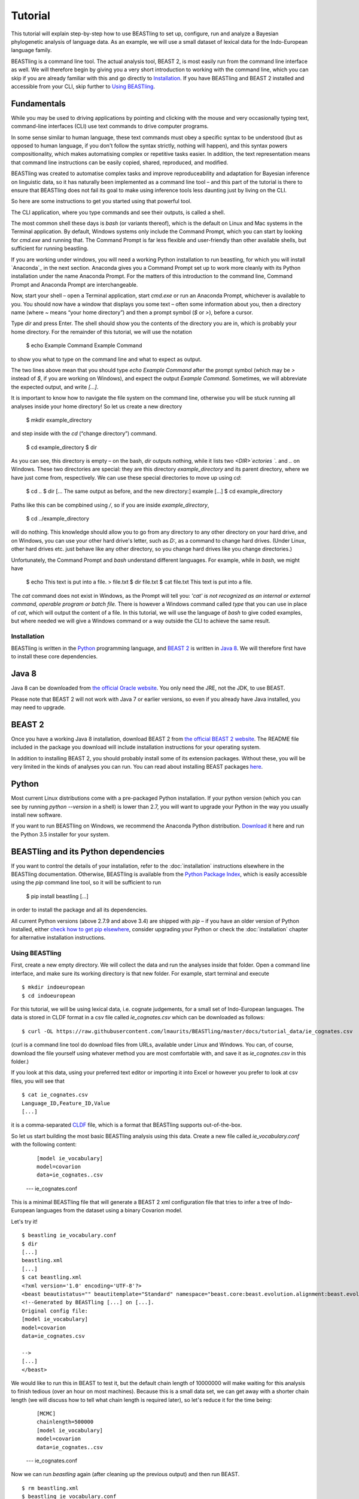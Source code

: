 ========
Tutorial
========

This tutorial will explain step-by-step how to use BEASTling to set
up, configure, run and analyze a Bayesian phylogenetic analysis of
language data.  As an example, we will use a small dataset of lexical
data for the Indo-European language family.

BEASTling is a command line tool. The actual analysis tool, BEAST 2,
is most easily run from the command line interface as well. We will
therefore begin by giving you a very short introduction to working
with the command line, which you can skip if you are already familiar
with this and go directly to
`Installation`_. If you have BEASTling and BEAST 2 installed and
accessible from your CLI, skip further to `Using BEASTling`_.

Fundamentals
------------

While you may be used to driving applications by pointing and clicking
with the mouse and very occasionally typing text, command-line
interfaces (CLI) use text commands to drive computer programs.

In some sense similar to human language, these text commands must obey
a specific syntax to be understood (but as opposed to human language,
if you don't follow the syntax strictly, nothing will happen), and
this syntax powers compositionality, which makes automatising complex
or repetitive tasks easier.  In addition, the text representation
means that command line instructions can be easily copied, shared,
reproduced, and modified.

BEASTling was created to automatise complex tasks and improve
reproduceability and adaptation for Bayesian inference on linguistic
data, so it has naturally been implemented as a command line tool –
and this part of the tutorial is there to ensure that BEASTling does
not fail its goal to make using inference tools less daunting just by
living on the CLI.

So here are some instructions to get you started using that powerful tool.

The CLI application, where you type commands and see their outputs,
is called a shell.

The most common shell these days is `bash` (or variants thereof),
which is the default on Linux and Mac systems in the Terminal
application. By default, Windows systems only include the Command
Prompt, which you can start by looking for `cmd.exe` and running
that. The Command Prompt is far less flexible and user-friendly than
other available shells, but sufficient for running beastling.

If you are working under windows, you will need a working Python
installation to run beastling, for which you will install `Anaconda`_
in the next section. Anaconda gives you a Command Prompt set up to
work more cleanly with its Python installation under the name Anaconda
Prompt. For the matters of this introduction to the command line,
Command Prompt and Anaconda Prompt are interchangeable.

Now, start your shell – open a Terminal application, start `cmd.exe`
or run an Anaconda Prompt, whichever is available to you. You should
now have a window that displays you some text – often some information
about you, then a directory name (where `~` means “your home
directory”) and then a prompt symbol (`$` or `>`), before a cursor.

Type `dir` and press Enter. The shell should show you the contents of
the directory you are in, which is probably your home directory.
For the remainder of this tutorial, we will use the notation

    $ echo Example Command
    Example Command

to show you what to type on the command line and what to expect as output.

The two lines above mean that you should type `echo Example Command`
after the prompt symbol (which may be `>` instead of `$`, if you are
working on Windows), and expect the output `Example Command`.
Sometimes, we will abbreviate the expected output, and write `[...]`.

It is important to know how to navigate the file system on the command
line, otherwise you will be stuck running all analyses inside your
home directory! So let us create a new directory

    $ mkdir example_directory

and step inside with the `cd` (“change directory”) command.

    $ cd example_directory
    $ dir

As you can see, this directory is empty – on the bash, `dir` outputs
nothing, while it lists two `<DIR>`ectories `.` and `..` on
Windows. These two directories are special: they are this directory
`example_directory` and its parent directory, where we have just come
from, respectively. We can use these special directories to move up
using `cd`:

    $ cd ..
    $ dir
    [... The same output as before, and the new directory:]
    example
    [...]
    $ cd example_directory

Paths like this can be compbined using `/`, so if you are inside `example_directory`,

    $ cd ../example_directory

will do nothing. This knowledge should allow you to go from any
directory to any other directory on your hard drive, and on Windows,
you can use your other hard drive's letter, such as `D:`, as a command
to change hard drives. (Under Linux, other hard drives etc. just
behave like any other directory, so you change hard drives like you
change directories.)

Unfortunately, the Command Prompt and `bash` understand
different languages. For example, while in `bash`, we might have

    $ echo This text is put into a file. > file.txt
    $ dir
    file.txt
    $ cat file.txt
    This text is put into a file.

The `cat` command does not exist in Windows, as the Prompt will tell
you: `'cat' is not recognized as an internal or external command,
operable program or batch file.` There is however a Windows command
called `type` that you can use in place of `cat`, which will output
the content of a file.  In this tutorial, we will use the language of
`bash` to give coded examples, but where needed we will give a Windows
command or a way outside the CLI to achieve the same result.

Installation
============

BEASTling is written in the `Python <http://www.python.org>`_ programming
language, and `BEAST 2 <http://beast2.org>`_ is written in
`Java 8 <http://www.oracle.com/technetwork/java/javase/overview/java8-2100321.html>`_.
We will therefore first have to install these core dependencies.

Java 8
------
Java 8 can be downloaded from `the official Oracle website <http://www.oracle.com/technetwork/java/javase/downloads/jre8-downloads-2133155.html>`_.  You only need the JRE, not the JDK, to use BEAST.

Please note that BEAST 2 will not work with Java 7 or earlier versions, so
even if you already have Java installed, you may need to upgrade.

BEAST 2
-------

Once you have a working Java 8 installation, download BEAST 2 from
`the official BEAST 2 website <http://beast2.org/>`_.  The README
file included in the package you download will include installation
instructions for your operating system.

In addition to installing BEAST 2, you should probably install some of its
extension packages.  Without these, you will be very limited in the kinds
of analyses you can run.  You can read about installing BEAST packages
`here <http://beast2.org/managing-packages/>`_.

Python
------
Most current Linux distributions come with a pre-packaged Python
installation. If your python version (which you can see by running
`python --version` in a shell) is lower than 2.7, you will want to
upgrade your Python in the way you usually install new software.

If you want to run BEASTling on Windows, we recommend the Anaconda
Python distribution.  `Download <https://www.continuum.io/downloads>`_
it here and run the Python 3.5 installer for your system.

BEASTling and its Python dependencies
-------------------------------------

If you want to control the details of your installation, refer to
the :doc:`installation` instructions elsewhere in the BEASTling
documentation. Otherwise, BEASTling is available from the `Python
Package Index <https://pypi.python.org/pypi/beastling>`_, which
is easily accessible using the `pip` command line tool, so it will
be sufficient to run

    $ pip install beastling
    [...]

in order to install the package and all its dependencies.

All current Python versions (above 2.7.9 and above 3.4) are shipped
with `pip` – if you have an older version of Python installed, either
`check how to get pip elsewhere <https://pip.pypa.io/en/stable/installing/>`_,
consider upgrading your Python or check the :doc:`installation` chapter
for alternative installation instructions.

Using BEASTling
===============

First, create a new empty directory. We will collect the data and run
the analyses inside that folder. Open a command line interface, and
make sure its working directory is that new folder. For example,
start terminal and execute

::

    $ mkdir indoeuropean
    $ cd indoeuropean

For this tutorial, we will be using lexical data, i.e. cognate judgements,
for a small set of Indo-European languages.  The data is stored in CLDF
format in a csv file called `ie_cognates.csv` which can be
downloaded as follows:

::

    $ curl -OL https://raw.githubusercontent.com/lmaurits/BEASTling/master/docs/tutorial_data/ie_cognates.csv

(curl is a command line tool do download files from URLs, available
under Linux and Windows. You can, of course, download the file
yourself using whatever method you are most comfortable with, and save
it as `ie_cognates.csv` in this folder.)

If you look at this data, using your preferred text editor or
importing it into Excel or however you prefer to look at csv files,
you will see that

::

    $ cat ie_cognates.csv
    Language_ID,Feature_ID,Value
    [...]

it is a comma-separated `CLDF <http://cldf.clld.org/>`_ file, which is
a format that BEASTling
supports out-of-the-box.

So let us start building the most basic BEASTling analysis using this
data. Create a new file called `ie_vocabulary.conf` with the
following content:

    ::

           [model ie_vocabulary]
           model=covarion
           data=ie_cognates..csv
    --- ie_cognates.conf

This is a minimal BEASTling file that will generate a BEAST 2 xml
configuration file that tries to infer a tree of Indo-European
languages from the dataset using a binary Covarion model.

Let's try it!

::

    $ beastling ie_vocabulary.conf
    $ dir
    [...]
    beastling.xml
    [...]
    $ cat beastling.xml
    <?xml version='1.0' encoding='UTF-8'?>
    <beast beautistatus="" beautitemplate="Standard" namespace="beast.core:beast.evolution.alignment:beast.evolution.tree.coalescent:beast.core.util:beast.evolution.nuc:beast.evolution.operators:beast.evolution.sitemodel:beast.evolution.substitutionmodel:beast.evolution.likelihood" version="2.0">
    <!--Generated by BEASTling [...] on [...].
    Original config file:
    [model ie_vocabulary]
    model=covarion
    data=ie_cognates.csv

    -->
    [...]
    </beast>

We would like to run this in BEAST to test it, but the default chain
length of 10000000 will make waiting for this analysis to finish tedious
(over an hour on most machines).  Because this is a small data set, we can
get away with a shorter chain length (we will discuss how to tell what chain
length is required later), so let's reduce it for the time being:

    ::

           [MCMC]
           chainlength=500000
           [model ie_vocabulary]
           model=covarion
           data=ie_cognates..csv
    --- ie_cognates.conf

Now we can run `beastling` again (after cleaning up the previous
output) and then run BEAST.

::

    $ rm beastling.xml
    $ beastling ie_vocabulary.conf
    $ beast beastling.xml
    Loading package [...]
    [...]

                                BEAST v2.4.3, 2002-2016
                 Bayesian Evolutionary Analysis Sampling Trees
                           Designed and developed by
     Remco Bouckaert, Alexei J. Drummond, Andrew Rambaut & Marc A. Suchard
     [...]
     ===============================================================================
     Start likelihood: [...]
     [...]
         Sample ESS(posterior)          prior     likelihood      posterior
     [...]
     
BEAST will now spend some time sampling trees.  Because this is a simple
analysis with a small data set, BEAST should finish in 5 or 10 minutes
unless you are using a relatively slow computer.  When BEAST has finished
running, you should see two new files in your directory:

::

    $ dir
    [...]
    beastling.log       beastling.nex   beastling.xml
    [...]

`beastling.log` is a log file which contains various details of each of the 10,000 trees sampled in this analysis, including their prior probability, likelihood and posterior probability, as well as the height of the tree.  In more complicated analyses, this file will contain much more information, like rates of change for different features in the dataset, details of evolutionary clock models, the ages of certain clades in the tree and more.

`beastling.log` is a tab separated value (tsv) file.  You should be able to open it up in a spreadsheet program like Microsoft Excel, `LibreOffice Calc <https://www.libreoffice.org/discover/calc/>`_ or
`Gnumeric <http://www.gnumeric.org/>`_.

Let's look at the first few lines of the log file.

::

    $ head beastling.log
    Sample  prior   likelihood      posterior       treeHeight      YuleModel.t:beastlingTree       YuleBirthRatePrior.t:beastlingTree
    0       -8.98027012415235       -5608.380912705009      -5617.361182829161      1.6496578223508276      -6.504751489982865      0.0
    50      -8.82660343639428       -4626.223799582827      -4635.050403019221      2.4856227018065336      -6.432641217317366      0.0
    100     -7.333592357522035      -4244.591121595498      -4251.924713953021      1.7075847960102366      -4.939630138445121      0.0
    150     -3.4357217516230563     -4023.480891489457      -4026.91661324108       1.6559813844895233      -1.0417595325461422     0.0
    200     5.415801393056513       -3921.446533036334      -3916.0307316432777     0.85850188293608        7.809763612133427       0.0
    250     3.7952776836081137      -3907.6460566063784     -3903.85077892277       0.9697813606913859      6.189239902685028       0.0
    300     8.322120011155945       -3608.78640895754       -3600.464288946384      0.8648651865647997      10.716082230232859      0.0
    350     9.76865513833624        -3374.804298810213      -3365.0356436718766     0.5743386655139796      12.162617357413152      0.0
    400     15.039986971266185      -3337.727626512908      -3322.687639541642      0.4267277279981509      17.4339491903431        0.0


(head is a command available in most Unix-based platforms like Linux and OS X which prints the first 10 lines of a file.  You can just look at the first ten rows of your file in Excel or similar if you don't have head available)

Don't panic if you don't see exactly the same numbers in your file.  BEAST uses a technique called Markov Chain Monte Carlo (MCMC) which is based on random sampling of trees, so every run of a BEAST analysis will give slightly different results, but the overall statistics should be the same from run to run.  Imagine tossing a coin 100 times and writing down the result.  If two people do this and compare the first 10 lines of their results, they will not see exactly the same sequence of heads and tails, and the same is true of two BEAST runs.  But both people should see roughly 50 heads and roughly 50 tails over all 100 tosses.

Even though you will have different numbers, you should see the same 6 columns in your file.  Just for now, we will focus on the first five.  The `sample` column simply indicates which sample each line corresponds to.  We asked BEAST to draw 500,000 samples (with the `chain_length` setting).  Usually, not ever sample in an MCMC analysis, because consecutive samples are too similar to one another.  Instead, some samples are thrown away, and samples are kept at some periodic interval.  By default, BEASTling keeps enough samples so that the log file contains 10,000 samples.  In this case, this means keeping every 50th sample, which is why we see 0, 50, 100, 150, etc in the first column.  The next three columns, `prior`, `likelihood` and `posterior`, record the important probabilities of the underlying model:  the prior probability of the tree and any model parameters, the likelihood of the data under the model, and the posterior probability which is the product of these two values.  These probabilities are stored logarithmically, e.g. the probability 0.5 would be stored as -0.69, which is the natural logarithm of 0.5.  This simply makes it easier for computers to store very small numbers, which are common in these analyses.  The fifth column, `treeHeight`, records the height of each of the sampled trees (the sum of all the branch lengths from the root to the leaves).  Later, we will provide calibration dates for some of the Indo-European languages, and then the `treeHeights` will be recorded in units of years, and these values will give us an estimate of the age of proto-Indo-European.  However, in this simple analysis, we have no calibrations, so the `treeHeight` is in units of the average number of changes which have happened in the data from the root to the leaves.

Log files like this one are usually inspected using specialist tools to extract information from them (such as the mean value of a parameter across all samples, which is commonly used as an estimate of the parameter).  A tool called Tracer is distributed with BEAST and can be used for this task.  We will discuss using Tracer later.  For now, let's turn our attention to the other log file.

`beastling.nex` is a tree log file which contains the actual 10,000 sampled trees themselves.  This file is in a format knows as `Nexus <https://en.wikipedia.org/wiki/Nexus_file>`_, which itself expresses phylogenetic trees in a format known as `Newick <https://en.wikipedia.org/wiki/Newick_format>`_, which uses nested brackets to represent trees.  If you open this file in a text-editor like Notepad and scroll down a little, you will be able to see these Newick trees, but they are very hard to read directly, especially for large trees.  Instead, these files can be visualised using special purpose programs, which makes things much easier.  `FigTree <http://tree.bio.ed.ac.uk/software/figtree/>`_ is a popular example, but there are many more.  Let's take a look at our trees!

Remember there are 10,000 trees saved in the `beastling.nex` file.  When you open the file in FigTree, by default it will show you the first one in the file (which corresponds to sample 0 in the beastling.log file).  There are Prev/Next arrows near the top right of the screen which let you examine each tree in turn.  The first tree in the file is the starting point of the Markov Chain, and BEAST chooses it at random.  So the first tree you are looking at will probably not look like a plausible history of Indo-European!  Here is an example:

.. image:: images/tutorial_tree_01.png

Once again, you should not expect to see the exact same tree in your file.  But you should have a random tree which does not reflectt what we know about Indo-European.  However, regardless of the random starting tree, the consecutive sampled trees will tend to have a better and better match to the data.  Let's look at the 10,000th and final tree in the file, which should look better:

.. image:: images/tutorial_tree_02.png

Here the Germanic, Romance and Slavic subfamilies have been correctly separated out, and the Germanic family is correctly divided into North and West Germanic.  You should see similar good agreement in your final tree, although the details may differ from here, and the fit might not be quite as good.  Bayesian MCMC does not sample trees which strictly improve on the fit to data one after the other.  Instead, well-fitting trees are sampled more often than ill-fitting trees, with a sampling ratio proportional to how well they fit.  So there is no guarantee that the last tree in the file is the best fit, but it will almost certainly be a better fit than the first tree.

Just like tools like Tracer are used on log files to summarise all of the 10,000 samples into a useful form, like the mean of a parameter, there are tools to summarise all of the 10,000 trees to produce a so-callled "summary tree".  One tool for doing this is distributed with BEAST and is called treeannotator.  If you are an advanced command line user you may like to use the tool `phyltr <https://github.com/lmaurits/phyltr>`_, which is also written by a BEASTling developer.  The image below shows a "majority rules consensus tree", produced using `phyltr`.  This shows all splits between languages which are present in at least 5,000 of the 10,000 trees.  The numbers at each branching point show the proportion of trees in the sample compatible with each branching.

.. image:: images/tutorial_tree_03.png

More advanced modelling
=======================

The BEASTling analysis we have used so far has a very short and neat configuration, but it is not based on a terribly realistic model of linguistic evolution, and so we may want to make some changes (however, it is always a good idea when working with a new data set to try to get very simple models working first and add complexity in stages).

The main oversimplification in the default analysis is the treatment of the rate at which linguistic features change.  The default analysis makes two simplifications: first, all features in the dataset change at the same rate as each other.  Secondly, it assumes that the rate of change is fixed at all points in time annd at all locations on the phylogenetic tree.  BEASTling makes it easy to relax either of these assumptions, or both.  The cost you pay is that your analysis will not run as quickly, and you may experience convergance issues.

Rate variation
--------------

You can enable rate variation by adding ``rate_variation = True`` to your ``[model]`` section, like this:

    ::

           [model ie_vocabulary]
           model=covarion
           data=ie_cognates..csv
           rate_variation=True
    --- ie_vocabulary.conf

This will assign a separate rate of evolution to each feature in the dataset (each meaning slot in the case of our cognate data).  The words for some meaning slots, such as pronouns or body parts, may change very slowly compared to the average, while the words for other meaning slots may change very slowly.  With rate variation enabled, BEAST will attempt to figure out relative rates of change for each of your features.

Note that BEAST now has to estimate one extra parameter for each meaning slot in the data set (110), which means the analysis will have to run longer to provide good estimates, so let's increase the chain length to 2,000,000.  Ideally, it should be longer, but this is a tutorial, not a paper for peer review, and we don't want to have to wait too long for our results:

    ::

           [mcmc]
           chainlength=2000000
           [model ie_vocabulary]
           model=covarion
           data=ie_cognates..csv
           rate_variation=True
    --- ie_vocabulary.conf

BEAST will now infer some extra parameters, and we'd like to know what they are.  By default, these will not be logged, because the logfiles can become very large, eating up lots of disk space, and in some cases we may not be too interested.  We can switch logging on by adding an admin section and setting the `log_params` option to True:

    ::

           [admin]
           log_params=True
           [mcmc]
           chainlength=2000000
           [model ie_vocabulary]
           model=covarion
           data=ie_cognates..csv
           rate_variation=True
    --- ie_vocabulary.conf

Now rebuild your XML file and run BEAST again:

    $ beastling --overwrite ie_vocabulary.conf
    $ beast beastling.xml

If you look at the new `beastling.log` file, you will notice that many extra columns have appeared compared to our first analysis.  Many of these are the new individual rates of change for our meaning slots.  You should see columns with the following names: `featureClockRate:ie_vocabulary:I`, `featureClockRate:ie_vocabulary:all`, `featureClockRate:ie_vocabulary:ashes`, `featureClockRate:ie_vocabulary:bark`, `featureClockRate:ie_vocabulary:belly`, etc.  These are the rates of change for the meaning slots "I", "all", "ashes", "bark" and "belly".  They are expressed as multiples of the overall average rate.  In my run of this analysis, the mean value of `featureClockRate:ie_vocabulary:I` is about 0.16, meaning cognate replacement for this meaning slot happens a bit more than 6 times more slowly than the average meaning slot.  This is to be expected, as pronouns are typically very stable.  On the other hand, my mean value for `featureClockRate:ie:vocabulary:belly` is about 2.14, suggesting that this word evolves a little more than twice as fast as average.

In addition to providing information on the relative rates of change for features, permitting rate variation can impact the topology of the trees which are sampled.  If two languages have different words for a meaning slot which evolves very slowly, this is evidence the the languages are only distantly related.  However, if two languages have different words for a meaning slot which evolves rapidly, then this does not necessarily mean they cannot be closely related.  This kind of nuanced inference cannot be made in a model where all features are forced to evolve at the same rate, so the tree topology which comes out of the two models can differ significantly.  Rate variation can also influence the relative timing of the branching events in a tree.  If two languages share cognates for most meaning slots and differ in only a few, the rates of change of those few meaning slots give us some idea of how long ago the languages diverged.

Let's look at our new trees, or rather, at a consensus tree:

.. image:: images/tutorial_tree_04.png

Clock variation
---------------

If you want the rate of language change to vary across different branches in the tree, you can specify your own clock model.

    ::

           [admin]
           log_params=True
           [mcmc]
           chainlength=2000000
           [model ie_vocabulary]
           model=covarion
           data=ie_cognates..csv
           rate_variation=True
           [clock default]
           type=relaxed
    --- ie_vocabulary.conf

Here we have specified a relaxed clock model.  This means that every branch on the tree will have its own specific rate of change.  However, all of these rates will be sampled from one distribution, so that most branches will receive rates which are only slightly faster or slower than the average, while a small number of branches may have outlying rates.  By default, this distribution is lognormal, but it is possible to specify an exponential or gamma distribution instead.  Another alternative to the default "strict clock" is a random local clock.

Note that we have left rate variation on as well, but this is not required for using a relaxed clock.  Rate variation and non-strict clocks are two separate and independent ways of making your model more realistic.

Rebuild your XML file and run BEAST again in the now-familiar manner:

    $ beastling --overwrite ie_vocabulary.conf
    $ beast beastling.xml

Just like when we switched on rate variation, you should be able to see that using a relaxed clock added several additional columns to your beastling.log logfile.  In particular, you should see: `clockRate.c:default`, `rate.c:default.mean`, `rate.c:default.variance`, `rate.c:default.coefficientOfVariation` and `ucldSdev.c:default`.  `clockRate.c:default` and `ucldSdev.c:default` are the mean and standard deviation, respectively, of the log-normal distribution from which the clock rates for each branch are drawn.  In this analysis, the mean is fixed at 1.0, and this is due to the lack of calibrations.  You will see how this changes later in the tutorial.  `rate.c:default.mean` and `rate.c:default.variance` are the empirical mean and variance of the actual rates sampled for the branches.  Finally, `clockRate.c:default.coefficientOfVariation` is the ratio of the variance of branch rates to the mean, and provides a measure of how much variation there is in the rate of evolution over the tree.  If this value is quite low, say 0.1 or less, this suggests that there is very little variation across the branches, and using a relaxed clock instead of a strict clock will probably not have enough impact on your results to be worth the increased running time.

For more details on clock models supported by BEASTling, see the :doc:`clocks` page.

.. image:: images/tutorial_tree_05.png

Adding calibrations
-------------------

The trees we have been looking at up until now have all had branch lengths expressed in units of expected number of substitutions, or "change events", per feature.  One common application of phylogenetics in linguistics is to estimate the age of language families or subfamilies.  In order to do this, we need to calibrate our tree by providing BEAST with our best estimate of the age of some points on the tree.  If we do this, the trees in our `beastling.nex` output file will instead have branch lenghts in units which match the units used for our calibration.

Calibrations are added to their own section in the configuration file.  Suppose we wish to calibrate the common ancestor of the Romance languages in our analysis to have an age coinciding with the collapse of the Roman empire, say 1,400 to 1,600 years BP.  We will specify our calibrations in units of millenia:

    ::

           [admin]
           log_params=True
           [mcmc]
           chainlength=2000000
           [model ie_vocabulary]
           model=covarion
           data=ie_cognates..csv
           rate_variation=True
           [clock default]
           type=relaxed
           [calibrations]
           French,Italian,Portuguese,Romanian,Spanish=1.4-1.6
    --- ie_vocabulary.conf

Once again we rebuild and re-run:

::

    $ beastling --overwrite ie_vocabulary.conf
    $ beast beastling.xml

Including this calibration will have changed several things about our output.  First, let's look at the log file.  The most obvious difference will be in the treeHeight column.  Whereas previously this value was in rather abstract units of "average number of changes per meaning slot", now it is in units of millenia, matching our calibration.  Instead of a mean value of around 0.82, you should see a mean value of something like 5.72.  This is our analysis' estimate of the age of proto-Indo-European (i.e. about 5,700 years).  In addition to a point estimate like this, we can get a plausible interval, by seeing that 95% of the samples in our analysis are between 1.35 and 15.00, so the age of Indo-European could plausibly lie anywhere in this range.  This is quite a broad range, which is not unexpected here - we are using a very small data set (in terms of both languages and meaning slots) and have only one internal calibration.  Serious efforts to date protolanguages require much more care than this analysis, however it demonstrates the basics of using BEASTling for this purpose.

You should also see some new columns, including one with the (somewhat unweildy) name `mrcatime(French,Italian,Portuguese,Romanian,Spanish)`.  This column records the age (in millenia BP) of the most recent common ancestor of the Romance languages in our analysis.  Because we placed a calibration on this node, you should see that almost all values in this column are between 1.4 and 1.6.  In my run of this analysis, I see a mean of 1.497 and a 95% HPD interval of 1.399 to 1.6, indicating that the calibration has functioned exactly as intended.

.. image:: images/tutorial_tree_06.png

Best practices
==============

Bayesian phylogenetic inference is a complicated subject, and this tutorial can only ever give you a quick first impression of what is involved.  We urge you to make use of the many other learning resources available for mastering the art.  However, to help you get started we offer a very brief discussion of some important "best practices" you should follow.

Keep it simple
--------------

For serious linguistic studies, you will almost always end up using some model more complicated than the default provided by BEASTling, perhaps using multiple substitution models, rate variation, non-strict clocks and calibrations in either time or space.  Each complication brings an additional chance of problems, and at the very least means your analysis will take longer to run.  

You should always begin a study by using the simplest model possible, even if it is not a perfect match to reality.  Make sure the model runs with a strict clock, no rate variation and without any calibrations first.  Add these details later one at a time to see what impact each one has on the results.  If you encounter any problems, at least you will know which part of the model is the cause.

Sample from the prior
---------------------

Bayesian modelling is all about using prior distributions to influence your results.  Complicated models usually come with complicated priors.  All BEASTling-generated analyses feature a prior distribution over the phylogenetic tree, and depending upon your setup your analysis may add additional components to the prior such as monophyly constraints, timing calibrations and geographic constraints.

Even if it is not obvious, these prior constraints can interact with one another in unexpected ways, and this can introduce biases into your results.  If your posterior tree sets suggest that some languages are related, you must not simply assume that this is due to phylogenetic signal in the data.  It may be that there are actually only a small number of ways to simultaneously satisfy all of your constraints, and most or all of these may involve your languages being related.  In this case, your results will show the languages to be related no matter what data you give your model!

To guard against this, you should always sample from the prior distribution of your final analysis, i.e. do a run where the data is ignored.  You should then compare the results you get from this to the results you get from the full analysis, to make sure that the data is contributing most of the result.

BEASTling makes this easy.  The easiest way to do this is to run BEASTling with the `--prior` option.  For our Indo-European example, instead of doing the usual:

    $ beastling ie_vocabulary.conf

We can do:

    $ beastling --prior ie_vocabulary.conf

Instead of creating a `beastling.xml` file, this will create a file named `beastling_prior.xml`.  This file will contain the configuration for a BEAST analysis which is identical to the one specified in `ie_vocabulary.conf`, but it will sample from the prior.  When you run it with:

    $ beast beastling_prior.xml

The output files will be `beastling_prior.log` and `beastling_prior.nex`, and these can be interpreted in precisely the same way as the regular log files.

How long should I run my chains?
--------------------------------

The essence of what BEAST does when it runs an analysis configured by BEASTling is to sample 10,000 trees (and 10,000 values of all parameters), and we use these samples as an estimate of the posterior distribution.  This is true regardless of the configured chain length.  If we run the chain for 10,000 iterations, then each one is kept as one of our samples.  If we run the chain for 100,000 iterations, then only every 10th sample is kept and the others are thrown out.  Since we get 10,000 samples either way, how do we know how long to set our chain length?

In order for our estimate to be a "good one", we need to take a few things into account.  The MCMC sampler sets the tree and all parameters to random initial values, and then at each iteration attempts to change one or more of these values.  The state of the chain drifts away from the random initial state (which is probably a very bad fit to the data) and then one the values are a good fit, the chain wanders around the space of good fitting values, sampling values in proportion to their posterior probability.

So, one thing we need to be sure of is that our chain runs for enough iterations to get out of the initial bad fit and into a region of good fit.  This is known as "getting past burn in".

Another thing to consider is that we want our 10,000 samples to be roughly independent.  Suppose we have a weighted coin and we want to estimate the bias.  We can flip it 10,000 times and count the heads and tails and compute the ratio to get a good estimate of the bias.  Suppose instead of flipping the coin ourselves, we give it to a coin-flipping robot.  The robot isn't very good at its job, and it only succeeds in flipping the coin every 5 tries.  Instead of getting a sequence like this:

H, T, H, T, H, H, T, T, H, T

we get a sequence like this:

H, H, H, H, H, T, T, T, T, T, H, H, H, H, H, T, T, T ,T, T,...

Obviously, if we let the robot produce 10,000 samples for us, we will not get as good an estimate as flipping the coin ourselves.  We are getting 10,000 samples, but intuitively, there is as much information as 2,000 "real" samples, due to the duplications.

A complicated MCMC analysis is kind of like this not-so-good robot.  Consecutive samples tend to be very similar to one another, so if we just took the first 10,000 samples out of the chain after burn in, there might actually only be a little information in them and our estimate would not be reliable.  Because of this, we need to run the chain for more than 10,000 iterations (sometimes much more) and only record every 10th or 100th or 1,000th sample in order to ensure good quality estimates.  The more complicated your analysis, the harder the MCMC robot's job becomes, so the longer the required chain length.

So, how do we know when we have run our chain long enough to get past the burn in, and spaced our samples out enough to get a reliable estimate?  The Tracer program distributed with BEAST can help us with this task.

When you load a BEAST .log file in Tracer, in addition to seeing the mean value of all the columns in the log file, you can see the ESS, or Effective Sample Size.  This tells you how many independent samples your 10,000 samples hold as much information as (in our coin-flipping robot example above, we said that the ESS of the 10,000 samples was about 2,000 because).  As a rule of thumb, an ESS of below 100 is too low for a reliable estimate, and an ESS of 200 or more is considered acceptable.  Accordingly, Tracer will colour ESSes below 100 red to let you know they are problematic, and ESSes below 100 and 200 yellow to let you know they are not quite ideal.

.. `Lexibank`: ???
.. `ABVD`: http://language.psy.auckland.ac.nz/austronesian/
.. 1: Greenhill, S.J., Blust. R, & Gray, R.D. (2008). The Austronesian Basic Vocabulary Database: From Bioinformatics to Lexomics. Evolutionary Bioinformatics, 4:271-283.
.. `CC-BY`: https://creativecommons.org/licenses/by/4.0/ 
.. `CLDF`: https://github.com/glottobank/cldf
